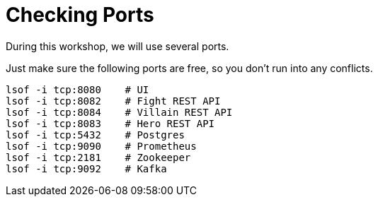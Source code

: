 [[introduction-preparing-checking-ports]]
= Checking Ports

During this workshop, we will use several ports.

[example, role="cta"]
--
Just make sure the following ports are free, so you don't run into any conflicts.

[source,shell]
----
lsof -i tcp:8080    # UI
lsof -i tcp:8082    # Fight REST API
lsof -i tcp:8084    # Villain REST API
lsof -i tcp:8083    # Hero REST API
lsof -i tcp:5432    # Postgres
lsof -i tcp:9090    # Prometheus
lsof -i tcp:2181    # Zookeeper
lsof -i tcp:9092    # Kafka
----
--
